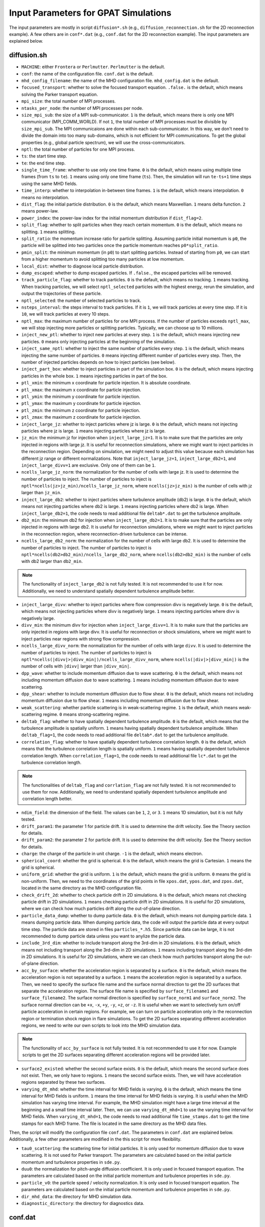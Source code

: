 Input Parameters for GPAT Simulations
=====================================

The input parameters are mostly in script ``diffusion*.sh`` (e.g., ``diffusion_reconnection.sh`` for the 2D reconnection example). A few others are in ``conf*.dat`` (e.g., ``conf.dat`` for the 2D reconnection example). The input parameters are explained below.

diffusion.sh
------------

- ``MACHINE``: either ``Frontera`` or ``Perlmutter``. ``Perlmutter`` is the default.
- ``conf``: the name of the configuration file. ``conf.dat`` is the default.
- ``mhd_config_filename``: the name of the MHD configuration file. ``mhd_config.dat`` is the default.
- ``focused_transport``: whether to solve the focused transport equation. ``.false.`` is the default, which means solving the Parker transport equation.
- ``mpi_size``: the total number of MPI processes.
- ``ntasks_per_node``: the number of MPI processes per node.
- ``size_mpi_sub``: the size of a MPI sub-communicator. ``1`` is the default, which means there is only one MPI communicator (MPI_COMM_WORLD). If not ``1``, the total number of MPI processes must be divisible by ``size_mpi_sub``. The MPI communicaions are done within each sub-communicator. In this way, we don't need to divide the domain into too many sub-domains, which is not efficient for MPI communications. To get the global properties (e.g., global particle spectrum), we will use the cross-communicators.
- ``nptl``: the total number of particles for one MPI process.
- ``ts``: the start time step.
- ``te``: the end time step.
- ``single_time_frame``: whether to use only one time frame. ``0`` is the default, which means using multiple time frames (from ``ts`` to ``te``). ``1`` means using only one time frame (``ts``). Then, the simulation will run ``te-ts+1`` time steps using the same MHD fields.
- ``time_interp``: whether to interpolation in-between time frames. ``1`` is the default, which means interpolation. ``0`` means no interpolation.
- ``dist_flag``: the initial particle distribution. ``0`` is the default, which means Maxwellian. ``1`` means delta function. ``2`` means power-law.
- ``power_index``: the power-law index for the initial momentum distribution if ``dist_flag=2``.
- ``split_flag``: whether to split particles when they reach certain momentum. ``0`` is the default, which means no splitting. ``1`` means splitting.
- ``split_ratio``: the momentum increase ratio for particle splitting. Assuming particle initial momentum is ``p0``, the particle will be splitted into two particles once the particle momentum reaches ``p0*split_ratio``.
- ``pmin_split``: the minimum momentum (in ``p0``) to start splitting particles. Instead of starting from ``p0``, we can start from a higher momentum to avoid splitting too many particles at low momentum.
- ``local_dist``: whether to diagnose local particle distribution.
- ``dump_escaped``: whether to dump escaped particles. If ``.false.``, the escaped particles will be removed.
- ``track_particle_flag``: whether to track particles. ``0`` is the default, which means no tracking. ``1`` means tracking. When tracking particles, we will select ``nptl_selected`` particles with the highest energy, rerun the simulation, and output the trajectories of these particle.
- ``nptl_selected``: the number of selected particles to track.
- ``nsteps_interval``: the steps interval to track particles. If it is ``1``, we will track particles at every time step. If it is ``10``, we will track particles at every 10 steps.
- ``nptl_max``: the maximum number of particles for one MPI process. If the number of particles exceeds ``nptl_max``, we will stop injecting more particles or splitting particles. Typically, we can choose up to 10 millions.
- ``inject_new_ptl``: whether to inject new particles at every step. ``1`` is the default, which means injecting new particles. ``0`` means only injecting particles at the beginning of the simulation.
- ``inject_same_nptl``: whether to inject the same number of particles every step. ``1`` is the default, which means injecting the same number of particles. ``0`` means injecting different number of particles every step. Then, the number of injected particles depends on how to inject particles (see below).
- ``inject_part_box``: whether to inject particles in part of the simulation box. ``0`` is the default, which means injecting particles in the whole box. ``1`` means injecting particles in part of the box.
- ``ptl_xmin``: the minimum x coordinate for particle injection. It is absolute coordinate.
- ``ptl_xmax``: the maximum x coordinate for particle injection.
- ``ptl_ymin``: the minimum y coordinate for particle injection.
- ``ptl_ymax``: the maximum y coordinate for particle injection.
- ``ptl_zmin``: the minimum z coordinate for particle injection.
- ``ptl_zmax``: the maximum z coordinate for particle injection.
- ``inject_large_jz``: whether to inject particles where jz is large. ``0`` is the default, which means not injecting particles where jz is large. ``1`` means injecting particles where jz is large.
- ``jz_min``: the minimum jz for injection when ``inject_large_jz=1``. It is to make sure that the particles are only injected in regions with large jz. It is useful for reconnection simulations, where we might want to inject particles in the reconnection region. Depending on simulation, we might need to adjust this value because each simulation has different jz range or different normalizations. Note that ``inject_large_jz=1``, ``inject_large_db2=1``, and ``inject_large_divv=1`` are exclusive. Only one of them can be ``1``.
- ``ncells_large_jz_norm``: the normalization for the number of cells with large jz. It is used to determine the number of particles to inject. The number of particles to inject is ``nptl*ncells(jz>jz_min)/ncells_large_jz_norm``, where ``ncells(jz>jz_min)`` is the number of cells with jz larger than ``jz_min``.
- ``inject_large_db2``: whether to inject particles where turbulence amplitude (db2) is large. ``0`` is the default, which means not injecting particles where db2 is large. ``1`` means injecting particles where db2 is large. When ``inject_large_db2=1``, the code needs to read additional file ``deltab*.dat`` to get the turbulence amplitude.
- ``db2_min``: the minimum db2 for injection when ``inject_large_db2=1``. It is to make sure that the particles are only injected in regions with large db2. It is useful for reconnection simulations, where we might want to inject particles in the reconnection region, where reconnection-driven turbulence can be intense.
- ``ncells_large_db2_norm``: the normalization for the number of cells with large db2. It is used to determine the number of particles to inject. The number of particles to inject is ``nptl*ncells(db2>db2_min)/ncells_large_db2_norm``, where ``ncells(db2>db2_min)`` is the number of cells with db2 larger than ``db2_min``.

.. note:: 
    The functionality of ``inject_large_db2`` is not fully tested. It is not recommended to use it for now. Additionally, we need to understand spatially dependent turbulence amplitude better.

- ``inject_large_divv``: whether to inject particles where flow compression divv is negatively large. ``0`` is the default, which means not injecting particles where divv is negatively large. ``1`` means injecting particles where divv is negatively large.
- ``divv_min``: the minimum divv for injection when ``inject_large_divv=1``. It is to make sure that the particles are only injected in regions with large divv. It is useful for reconnection or shock simulations, where we might want to inject particles near regions with strong flow compression.
- ``ncells_large_divv_norm``: the normalization for the number of cells with large ``divv``. It is used to determine the number of particles to inject. The number of particles to inject is ``nptl*ncells(|divv|>|divv_min|)/ncells_large_divv_norm``, where ``ncells(|div|>|divv_min|)`` is the number of cells with ``|divv|`` larger than ``|divv_min|``.
- ``dpp_wave``: whether to include momentum diffusion due to wave scattering. ``0`` is the default, which means not including momentum diffusion due to wave scattering. ``1`` means including momentum diffusion due to wave scattering.
- ``dpp_shear``: whether to include momentum diffusion due to flow shear. ``0`` is the default, which means not including momentum diffusion due to flow shear. ``1`` means including momentum diffusion due to flow shear.
- ``weak_scattering``: whether particle scattering is in weak-scattering regime. ``1`` is the default, which means weak-scattering regime. ``0`` means strong-scattering regime.
- ``deltab_flag``: whether to have spatially dependent turbulence amplitude. ``0`` is the default, which means that the turbulence amplitude is spatially uniform. ``1`` means having spatially dependent turbulence amplitude. When ``deltab_flag=1``, the code needs to read additional file ``deltab*.dat`` to get the turbulence amplitude.
- ``correlation_flag``: whether to have spatially dependent turbulence correlation length. ``0`` is the default, which means that the turbulence correlation length is spatially uniform. ``1`` means having spatially dependent turbulence correlation length. When ``correlation_flag=1``, the code needs to read additional file ``lc*.dat`` to get the turbulence correlation length.

.. note:: 
    The functionalities of ``deltab_flag`` and ``corrlation_flag`` are not fully tested. It is not recommended to use them for now. Additionally, we need to understand spatially dependent turbulence amplitude and correlation length better.

- ``ndim_field``: the dimension of the field. The values can be ``1``, ``2``, or ``3``. ``1`` means 1D simulation, but it is not fully tested.
- ``drift_param1``: the parameter 1 for particle drift. It is used to determine the drift velocity. See the Theory section for details.
- ``drift_param2``: the parameter 2 for particle drift. It is used to determine the drift velocity. See the Theory section for details.
- ``charge``: the charge of the particle in unit charge. ``-1`` is the default, which means electron.
- ``spherical_coord``: whether the grid is spherical. ``0`` is the default, which means the grid is Cartesian. ``1`` means the grid is spherical.
- ``uniform_grid``: whether the grid is uniform. ``1`` is the default, which means the grid is uniform. ``0`` means the grid is non-uniform. Then, we need to the coordinates of the grid points in file ``xpos.dat``, ``ypos.dat``, and ``zpos.dat``, located in the same directory as the MHD configuration file.
- ``check_drift_2d``: whether to check particle drift in 2D simulations. ``0`` is the default, which means not checking particle drift in 2D simulations. ``1`` means checking particle drift in 2D simulations. It is useful for 2D simulations, where we can check how much particles drift along the out-of-plane direction.
- ``particle_data_dump``: whether to dump particle data. ``0`` is the default, which means not dumping particle data. ``1`` means dumping particle data. When dumping particle data, the code will output the particle data at every output time step. The particle data are stored in files ``particles_*.h5``. Since particle data can be large, it is not recommended to dump particle data unless you want to anylize the particle data.
- ``include_3rd_dim``: whether to include transport along the 3rd-dim in 2D simulations. ``0`` is the default, which means not including transport along the 3rd-dim in 2D simulations. ``1`` means including transport along the 3rd-dim in 2D simulations. It is useful for 2D simulations, where we can check how much particles transport along the out-of-plane direction.
- ``acc_by_surface``: whether the acceleration region is separated by a surface. ``0`` is the default, which means the acceleration region is not separated by a surface. ``1`` means the acceleration region is separated by a surface. Then, we need to specify the surface file name and the surface normal direction to get the 2D surfaces that separate the acceleration region. The surface file name is specified by ``surface_filename1`` and ``surface_filename2``. The surface normal direction is specified by ``surface_norm1`` and ``surface_norm2``. The surface normal direction can be ``+x``, ``-x``, ``+y``, ``-y``, ``+z``, or ``-z``. It is useful when we want to selectively turn on/off particle acceleration in certain regions. For example, we can turn on particle acceleration only in the reconnection region or termination shock region in flare simulations. To get the 2D surfaces separating different acceleration regions, we need to write our own scripts to look into the MHD simulation data.

.. note:: 
    The functionality of ``acc_by_surface`` is not fully tested. It is not recommended to use it for now. Example scripts to get the 2D surfaces separating different acceleration regions will be provided later.

- ``surface2_existed``: whether the second surface exists. ``0`` is the default, which means the second surface does not exist. Then, we only have to regions. ``1`` means the second surface exists. Then, we will have acceleration regions separated by these two surfaces.
- ``varying_dt_mhd``: whether the time interval for MHD fields is varying. ``0`` is the default, which means the time interval for MHD fields is uniform. ``1`` means the time interval for MHD fields is varying. It is useful when the MHD simulation has varying time interval. For example, the MHD simulation might have a large time interval at the beginning and a small time interval later. Then, we can use ``varying_dt_mhd=1`` to use the varying time interval for MHD fields. When ``varying_dt_mhd=1``, the code needs to read additional file ``time_stamps.dat`` to get the time stamps for each MHD frame. The file is located in the same directory as the MHD data files.

Then, the script will modify the configuration file ``conf.dat``. The parameters in ``conf.dat`` are explained below. Additionally, a few other parameters are modified in the this script for more flexibility.

- ``tau0_scattering``: the scattering time for initial particles. It is only used for momentum diffusion due to wave scattering. It is not used for Parker transport. The parameters are calculated based on the initial particle momentum and turbulence properties in ``sde.py``.
- ``duu0``: the normalization for pitch-angle diffusion coefficient. It is only used in focused transport equation. The parameters are calculated based on the initial particle momentum and turbulence properties in ``sde.py``.
- ``particle_v0``: the particle speed / velocity normalization. It is only used in focused transport equation. The parameters are calculated based on the initial particle momentum and turbulence properties in ``sde.py``.
- ``dir_mhd_data``: the directory for MHD simulation data.
- ``diagnostic_directory``: the directory for diagnostics data.

conf.dat
--------

- ``b0``: initial magnetic field strength (deprecated).
- ``p0``: initial particle momentum. Its value is arbitrary. 0.1 is typically used so that the particle momentum is not too small or too large. Note that ``p0`` corresponds to particles with the input diffusion coefficients.
- ``pmin``: the minimum particle momentum. It is used when injecting particles and when calculating the global particle spectrum. It is typically set to ``1E-2``.
- ``pmax``: the maximum particle momentum. It is used when injecting particles and when calculating the global particle spectrum. It is typically set to ``1E1``.
- ``momentum_dependency``: whether the diffusion coefficients depend on particle momentum. ``1`` is the default, which means the diffusion coefficients depend on particle momentum. ``0`` means the diffusion coefficients do not depend on particle momentum.
- ``pindex``: the power-law index for the momentum dependency of the diffusion coefficients. It is only used when ``momentum_dependency=1``. It is typically set to ``3-5/3=4/3=1.3333333``, where ``5/3`` is the turbulence spectral slope for the Kolmogorov spectrum. It can be modified in ``difffusion.sh`` when using different turbulence model.
- ``mag_dependency``: whether the diffusion coefficients depend on magnetic field strength. ``1`` is the default, which means the diffusion coefficients depend on magnetic field strength. ``0`` means the diffusion coefficients do not depend on magnetic field strength.
- ``kpara0``: the normalization for the parallel diffusion coefficient. It is calculated based on the initial particle momentum, magnetic field, and turbulence properties in ``sde.py``.
- ``kret``: the ratio of the perpendicular diffusion coefficient to the parallel diffusion coefficient. It is typically set to less than ``0.1``.
- ``dt_min``: the minimum time step allowed to avoid infinite time step.
- ``dt_min_rel``: the minimum relative time step w.r.t. one field time interval. ``dt_min`` is set to ``dt_min_rel`` times the time interval for MHD fields if the latter is larger than ``dt_min``.
- ``dt_max_rel``: the maximum relative time step w.r.t. one field time interval to avoid too large time step, which could cause the particles to jump over multiple grid cells.
- ``npp_global``: the number of momentum bins for global particle spectrum.
- ``nmu_global``: the number of pitch-angle bins for global particle distributions.
- ``dump_interval1``: the interval to dump local particle distributions. It is only used when ``local_dist=1`` in ``diffusion.sh``.
- ``pmin1``: the minimum particle momentum for local particle distributions.
- ``pmax1``: the maximum particle momentum for local particle distributions.
- ``npbins1``: the number of momentum bins for local particle distributions.
- ``nmu1``: the number of pitch-angle bins for local particle distributions.
- ``rx1``: reduced factor along the x direction for local particle distributions. For every ``rx1`` grid cells along the x direction, we will have one bin for local particle distributions.
- ``ry1``: reduced factor along the y direction for local particle distributions. For every ``ry1`` grid cells along the y direction, we will have one bin for local particle distributions.
- ``rz1``: reduced factor along the z direction for local particle distributions. For every ``rz1`` grid cells along the z direction, we will have one bin for local particle distributions.

.. note::
    The other three local distributions are similar. We can adjust the number of bins and reduced factors to get different distributions. For example, we can get a distribution with higher resolution in the momentum space and lower resolution in the pitch-angle space by increasing ``npbins`` and decreasing ``nmu``. Or we can get distributions with higher momentum resolution but coarse spatial resolution by increasing ``rx``, ``ry``, and ``rz``.
    
.. note::
    We only dump local distributions every few MHD output intervals. When ``dump_interval`` is larger than the number of MHD outputs, it will not dump the distribution. In this way, we don't have to dump all four kinds of local distributions.

- ``acc_region_flag``: whether to turn on particle acceleration in certain regions. ``0`` is the default, which means turning on particle acceleration in the entire region. ``1`` means turning on particle acceleration in certain regions. When ``acc_region_flag=1``, we need to specify the acceleration region. The acceleration region is specified by ``acc_xmin``, ``acc_xmax``, ``acc_ymin``, ``acc_ymax``, ``acc_zmin``, and ``acc_zmax``. These are the relative values from 0 to 1. The acceleration region is a box with the minimum coordinate (``acc_xmin``, ``acc_ymin``, ``acc_zmin``) and the maximum coordinate (``acc_xmax``, ``acc_ymax``, ``acc_zmax``). It is useful when we want to selectively turn on/off particle acceleration in certain regions. For example, we can turn on particle acceleration only in the reconnection region or termination shock region in flare simulations. If we set ``acc_xmax`` or ``acc_ymax`` or ``acc_zmax`` to negative values, the acceleration in the entire simulation domain will be turned off.
- ``pbcx``: the boundary condition for particles along the x direction. ``0`` is the default, which means periodic boundary condition. ``1`` means open boundary condition.
- ``pbcy``: the boundary condition for particles along the y direction. ``0`` is the default, which means periodic boundary condition. ``1`` means open boundary condition.
- ``pbcz``: the boundary condition for particles along the z direction. ``0`` is the default, which means periodic boundary condition. ``1`` means open boundary condition.

.. note:: 
    Additional boundary conditions should be included in the future, such as reflecting boundary condition.

- ``mpi_sizex``: the number of MPI processes along the x direction. It is default to ``1`` when ``size_mpi_sub=1``. Otherwise, ``mpi_sizex*mpi_sizey*mpi_sizez`` should be equal to ``size_mpi_sub``.
- ``mpi_sizey``: the number of MPI processes along the y direction. It is default to ``1`` when ``size_mpi_sub=1``. Otherwise, ``mpi_sizex*mpi_sizey*mpi_sizez`` should be equal to ``size_mpi_sub``.
- ``mpi_sizez``: the number of MPI processes along the z direction. It is default to ``1`` when ``size_mpi_sub=1``. Otherwise, ``mpi_sizex*mpi_sizey*mpi_sizez`` should be equal to ``size_mpi_sub``.

.. note:: 
    When ``size_mpi_sub>1`` in ``diffusion.sh``. ``mpi_sizex*mpi_sizey*mpi_sizez`` should be equal to ``size_mpi_sub``. Otherwise, the code will stop.